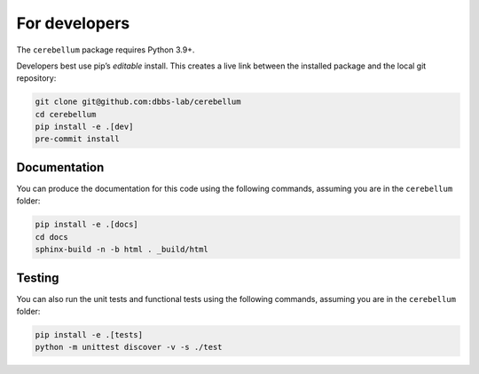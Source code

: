 For developers
---------------
The ``cerebellum`` package requires Python 3.9+.

Developers best use pip’s *editable* install. This creates a live link between the installed package
and the local git repository:

.. code-block:: bash

    git clone git@github.com:dbbs-lab/cerebellum
    cd cerebellum
    pip install -e .[dev]
    pre-commit install

Documentation
~~~~~~~~~~~~~

You can produce the documentation for this code using the following commands, assuming you are in
the ``cerebellum`` folder:

.. code-block:: bash

   pip install -e .[docs]
   cd docs
   sphinx-build -n -b html . _build/html

Testing
~~~~~~~
You can also run the unit tests and functional tests using the following commands, assuming you are
in the ``cerebellum`` folder:

.. code-block:: bash

   pip install -e .[tests]
   python -m unittest discover -v -s ./test
